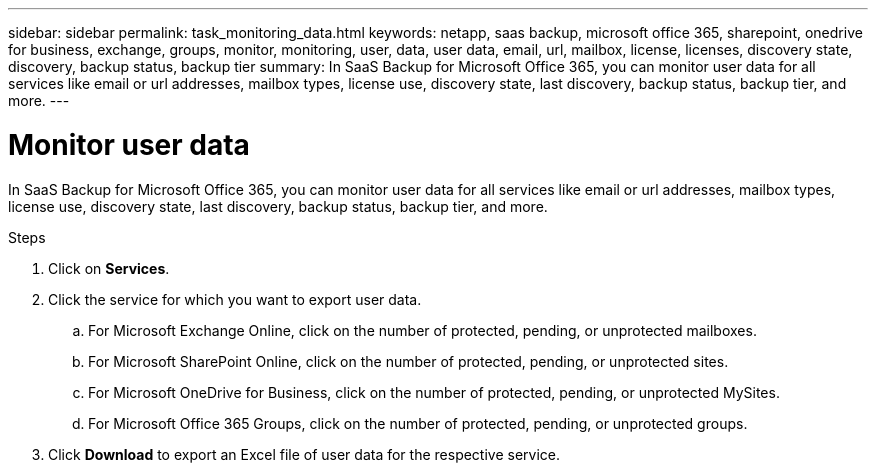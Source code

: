 ---
sidebar: sidebar
permalink: task_monitoring_data.html
keywords: netapp, saas backup, microsoft office 365, sharepoint, onedrive for business, exchange, groups, monitor, monitoring, user, data, user data, email, url, mailbox, license, licenses, discovery state, discovery, backup status, backup tier
summary: In SaaS Backup for Microsoft Office 365, you can monitor user data for all services like email or url addresses, mailbox types, license use, discovery state, last discovery, backup status, backup tier, and more.
---

= Monitor user data
:hardbreaks:
:nofooter:
:icons: font
:linkattrs:
:imagesdir: ./media/

[.lead]
In SaaS Backup for Microsoft Office 365, you can monitor user data for all services like email or url addresses, mailbox types, license use, discovery state, last discovery, backup status, backup tier, and more.

.Steps
. Click on *Services*.
. Click the service for which you want to export user data.
.. For Microsoft Exchange Online, click on the number of protected, pending, or unprotected mailboxes.
.. For Microsoft SharePoint Online, click on the number of protected, pending, or unprotected sites.
.. For Microsoft OneDrive for Business, click on the number of protected, pending, or unprotected MySites.
.. For Microsoft Office 365 Groups, click on the number of protected, pending, or unprotected groups.
. Click *Download* to export an Excel file of user data for the respective service.
